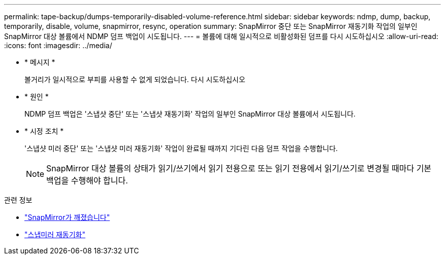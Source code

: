---
permalink: tape-backup/dumps-temporarily-disabled-volume-reference.html 
sidebar: sidebar 
keywords: ndmp, dump, backup, temporarily, disable, volume, snapmirror, resync, operation 
summary: SnapMirror 중단 또는 SnapMirror 재동기화 작업의 일부인 SnapMirror 대상 볼륨에서 NDMP 덤프 백업이 시도됩니다. 
---
= 볼륨에 대해 일시적으로 비활성화된 덤프를 다시 시도하십시오
:allow-uri-read: 
:icons: font
:imagesdir: ../media/


[role="lead"]
* * 메시지 *
+
볼거리가 일시적으로 부피를 사용할 수 없게 되었습니다. 다시 시도하십시오

* * 원인 *
+
NDMP 덤프 백업은 '스냅샷 중단' 또는 '스냅샷 재동기화' 작업의 일부인 SnapMirror 대상 볼륨에서 시도됩니다.

* * 시정 조치 *
+
'스냅샷 미러 중단' 또는 '스냅샷 미러 재동기화' 작업이 완료될 때까지 기다린 다음 덤프 작업을 수행합니다.

+
[NOTE]
====
SnapMirror 대상 볼륨의 상태가 읽기/쓰기에서 읽기 전용으로 또는 읽기 전용에서 읽기/쓰기로 변경될 때마다 기본 백업을 수행해야 합니다.

====


.관련 정보
* link:https://docs.netapp.com/us-en/ontap-cli/snapmirror-break.html["SnapMirror가 깨졌습니다"^]
* link:https://docs.netapp.com/us-en/ontap-cli/snapmirror-resync.html["스냅미러 재동기화"^]

